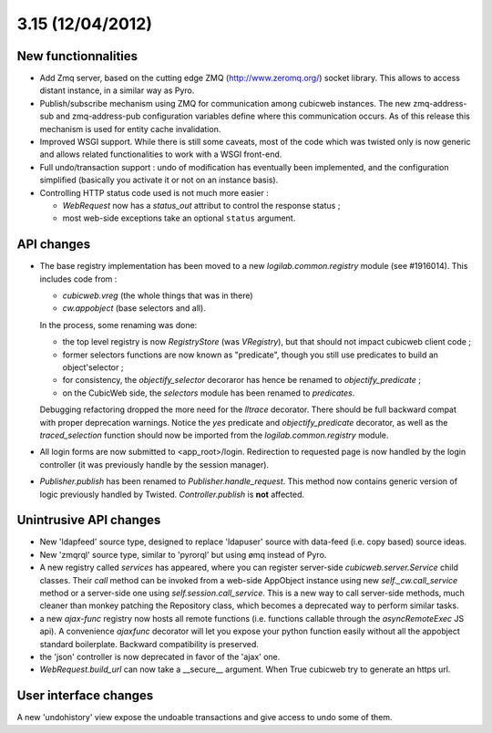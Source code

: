 3.15 (12/04/2012)
=================

New functionnalities
--------------------

* Add Zmq server, based on the cutting edge ZMQ (http://www.zeromq.org/) socket
  library.  This allows to access distant instance, in a similar way as Pyro.

* Publish/subscribe mechanism using ZMQ for communication among cubicweb
  instances.  The new zmq-address-sub and zmq-address-pub configuration variables
  define where this communication occurs.  As of this release this mechanism is
  used for entity cache invalidation.

* Improved WSGI support. While there is still some caveats, most of the code
  which was twisted only is now generic and allows related functionalities to work
  with a WSGI front-end.

* Full undo/transaction support : undo of modification has eventually been
  implemented, and the configuration simplified (basically you activate it or not
  on an instance basis).

* Controlling HTTP status code used is not much more easier :

  - `WebRequest` now has a `status_out` attribut to control the response status ;

  - most web-side exceptions take an optional ``status`` argument.


API changes
-----------

* The base registry implementation has been moved to a new
  `logilab.common.registry` module (see #1916014). This includes code from :

  * `cubicweb.vreg` (the whole things that was in there)
  * `cw.appobject` (base selectors and all).

  In the process, some renaming was done:

  * the top level registry is now `RegistryStore` (was `VRegistry`), but that
    should not impact cubicweb client code ;

  * former selectors functions are now known as "predicate", though you still use
    predicates to build an object'selector ;

  * for consistency, the `objectify_selector` decoraror has hence be renamed to
    `objectify_predicate` ;

  * on the CubicWeb side, the `selectors` module has been renamed to
    `predicates`.

  Debugging refactoring dropped the more need for the `lltrace` decorator.  There
  should be full backward compat with proper deprecation warnings.  Notice the
  `yes` predicate and `objectify_predicate` decorator, as well as the
  `traced_selection` function should now be imported from the
  `logilab.common.registry` module.

* All login forms are now submitted to <app_root>/login. Redirection to requested
  page is now handled by the login controller (it was previously handle by the
  session manager).

* `Publisher.publish` has been renamed to `Publisher.handle_request`. This
  method now contains generic version of logic previously handled by
  Twisted. `Controller.publish` is **not** affected.


Unintrusive API changes
-----------------------

* New 'ldapfeed' source type, designed to replace 'ldapuser' source with
  data-feed (i.e. copy based) source ideas.

* New 'zmqrql' source type, similar to 'pyrorql' but using ømq instead of Pyro.

* A new registry called `services` has appeared, where you can register
  server-side `cubicweb.server.Service` child classes. Their `call` method can be
  invoked from a web-side AppObject instance using new `self._cw.call_service`
  method or a server-side one using `self.session.call_service`. This is a new
  way to call server-side methods, much cleaner than monkey patching the
  Repository class, which becomes a deprecated way to perform similar tasks.

* a new `ajax-func` registry now hosts all remote functions (i.e. functions
  callable through the `asyncRemoteExec` JS api). A convenience `ajaxfunc`
  decorator will let you expose your python function easily without all the
  appobject standard boilerplate. Backward compatibility is preserved.

* the 'json' controller is now deprecated in favor of the 'ajax' one.

* `WebRequest.build_url` can now take a __secure__ argument. When True cubicweb
  try to generate an https url.


User interface changes
----------------------

A new 'undohistory' view expose the undoable transactions and give access to undo
some of them.
